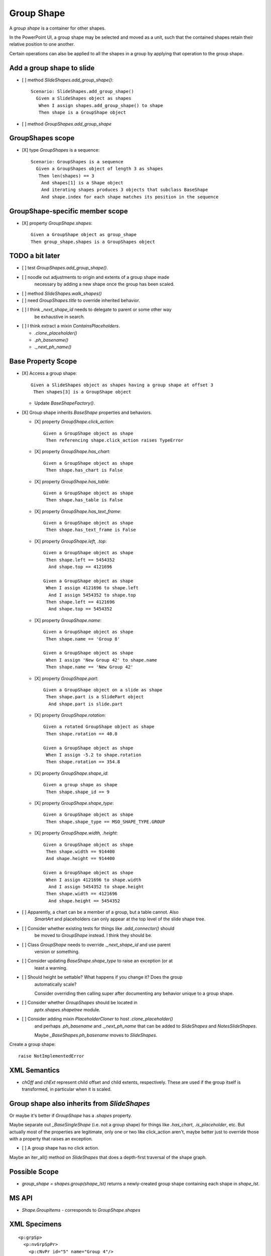 .. _GroupShape:

Group Shape
===========

A *group shape* is a container for other shapes.

In the PowerPoint UI, a group shape may be selected and moved as a unit, such
that the contained shapes retain their relative position to one another.

Certain operations can also be applied to all the shapes in a group by
applying that operation to the group shape.


Add a group shape to slide
--------------------------

.. highlight:: cucumber

* [ ] method `SlideShapes.add_group_shape()`::

    Scenario: SlideShapes.add_group_shape()
      Given a SlideShapes object as shapes
       When I assign shapes.add_group_shape() to shape
       Then shape is a GroupShape object

* [ ] method `GroupShapes.add_group_shape`


GroupShapes scope
-----------------

* [X] type `GroupShapes` is a sequence::

    Scenario: GroupShapes is a sequence
      Given a GroupShapes object of length 3 as shapes
       Then len(shapes) == 3
        And shapes[1] is a Shape object
        And iterating shapes produces 3 objects that subclass BaseShape
        And shape.index for each shape matches its position in the sequence


GroupShape-specific member scope
--------------------------------

* [X] property `GroupShape.shapes`::

    Given a GroupShape object as group_shape
    Then group_shape.shapes is a GroupShapes object


TODO a bit later
----------------

* [ ] test `GroupShapes.add_group_shape()`.

* [ ] noodle out adjustments to origin and extents of a group shape made
      necessary by adding a new shape once the group has been scaled.

* [ ] method `SlideShapes.walk_shapes()`

* [ ] need `GroupShapes.title` to override inherited behavior.

* [ ] I think `_next_shape_id` needs to delegate to parent or some other way
      be exhaustive in search.

* [ ] I think extract a mixin `ContainsPlaceholders`.

  + `.clone_placeholder()`
  + `.ph_basename()`
  + `._next_ph_name()`


Base Property Scope
-------------------

* [X] Access a group shape::

    Given a SlideShapes object as shapes having a group shape at offset 3
     Then shapes[3] is a GroupShape object

  + Update `BaseShapeFactory()`.

* [X] Group shape inherits `BaseShape` properties and behaviors.

  + [X] property `GroupShape.click_action`::

      Given a GroupShape object as shape
       Then referencing shape.click_action raises TypeError

  + [X] property `GroupShape.has_chart`::

      Given a GroupShape object as shape
       Then shape.has_chart is False

  + [X] property `GroupShape.has_table`::

      Given a GroupShape object as shape
       Then shape.has_table is False

  + [X] property `GroupShape.has_text_frame`::

      Given a GroupShape object as shape
       Then shape.has_text_frame is False

  + [X] property `GroupShape.left, .top`::

      Given a GroupShape object as shape
       Then shape.left == 5454352
        And shape.top == 4121696

      Given a GroupShape object as shape
       When I assign 4121696 to shape.left
        And I assign 5454352 to shape.top
       Then shape.left == 4121696
        And shape.top == 5454352

  + [X] property `GroupShape.name`::

      Given a GroupShape object as shape
       Then shape.name == 'Group 8'

      Given a GroupShape object as shape
       When I assign 'New Group 42' to shape.name
       Then shape.name == 'New Group 42'

  + [X] property `GroupShape.part`::

      Given a GroupShape object on a slide as shape
       Then shape.part is a SlidePart object
        And shape.part is slide.part

  + [X] property `GroupShape.rotation`::

      Given a rotated GroupShape object as shape
       Then shape.rotation == 40.0

      Given a GroupShape object as shape
       When I assign -5.2 to shape.rotation
       Then shape.rotation == 354.8

  + [X] property `GroupShape.shape_id`::

      Given a group shape as shape
       Then shape.shape_id == 9

  + [X] property `GroupShape.shape_type`::

      Given a GroupShape object as shape
       Then shape.shape_type == MSO_SHAPE_TYPE.GROUP

  + [X] property `GroupShape.width, .height`::

      Given a GroupShape object as shape
       Then shape.width == 914400
       And shape.height == 914400

      Given a GroupShape object as shape
       When I assign 4121696 to shape.width
        And I assign 5454352 to shape.height
       Then shape.width == 4121696
        And shape.height == 5454352


* [ ] Apparently, a chart can be a member of a group, but a table cannot. Also
      `SmartArt` and placeholders can only appear at the top level of the slide
      shape tree.

* [ ] Consider whether existing tests for things like `.add_connector()` should
      be moved to `GroupShape` instead. I think they should be.

* [ ] Class `GroupShape` needs to override `._next_shape_id` and use parent
      version or something.

* [ ] Consider updating `BaseShape.shape_type` to raise an exception (or at
      least a warning.

* [ ] Should height be settable? What happens if you change it? Does the group
      automatically scale?

      Consider overriding then calling super after documenting any behavior
      unique to a group shape.

* [ ] Consider whether `GroupShapes` should be located in
      `pptx.shapes.shapetree` module.

* [ ] Consider adding mixin `PlaceholderCloner` to host `.clone_placeholder()`
      and perhaps `.ph_basename` and `._next_ph_name` that can be added to
      `SlideShapes` and `NotesSlideShapes`.

      Maybe `_BaseShapes.ph_basename` moves to `SlideShapes`.

Create a group shape::

    raise NotImplementedError


XML Semantics
-------------

* `chOff` and `chExt` represent child offset and child extents, respectively.
  These are used if the group itself is transformed, in particular when it is
  scaled.


Group shape also inherits from `SlideShapes`
--------------------------------------------

Or maybe it's better if `GroupShape` has a `.shapes` property.

Maybe separate out `_BaseSingleShape` (i.e. not a group shape) for things
like `.has_chart`, `.is_placeholder`, etc. But actually most of the
properties are legitimate, only one or two like click_action aren't, maybe
better just to override those with a property that raises an exception.

* [ ] A group shape has no click action.

Maybe an iter_all() method on `SlideShapes` that does a depth-first traversal
of the shape graph.

Possible Scope
--------------

* `group_shape = shapes.group(shape_lst)` returns a newly-created group shape
  containing each shape in `shape_lst`.


MS API
------

* `Shape.GroupItems` - corresponds to `GroupShape.shapes`


XML Specimens
-------------

.. highlight:: xml

::

  <p:grpSp>
    <p:nvGrpSpPr>
      <p:cNvPr id="5" name="Group 4"/>
      <p:cNvGrpSpPr/>
      <p:nvPr/>
    </p:nvGrpSpPr>
    <p:grpSpPr>
      <a:xfrm>
        <a:off x="3347864" y="2204864"/>
        <a:ext cx="3506688" cy="2930624"/>
        <a:chOff x="3347864" y="2204864"/>
        <a:chExt cx="3506688" cy="2930624"/>
      </a:xfrm>
    </p:grpSpPr>
    <p:sp>
      <p:nvSpPr>
        <p:cNvPr id="2" name="Rounded Rectangle 1"/>
        <p:cNvSpPr/>
        <p:nvPr/>
      </p:nvSpPr>
      <p:spPr>
        <a:xfrm>
          <a:off x="3347864" y="2204864"/>
          <a:ext cx="914400" cy="914400"/>
        </a:xfrm>
        <a:prstGeom prst="roundRect">
          <a:avLst/>
        </a:prstGeom>
      </p:spPr>
      <p:style>
        <a:lnRef idx="1">
          <a:schemeClr val="accent1"/>
        </a:lnRef>
        <a:fillRef idx="3">
          <a:schemeClr val="accent1"/>
        </a:fillRef>
        <a:effectRef idx="2">
          <a:schemeClr val="accent1"/>
        </a:effectRef>
        <a:fontRef idx="minor">
          <a:schemeClr val="lt1"/>
        </a:fontRef>
      </p:style>
      <p:txBody>
        <a:bodyPr rtlCol="0" anchor="ctr"/>
        <a:lstStyle/>
        <a:p>
          <a:pPr algn="ctr"/>
          <a:endParaRPr lang="en-US"/>
        </a:p>
      </p:txBody>
    </p:sp>
    <p:sp>
      <p:nvSpPr>
        <p:cNvPr id="3" name="Oval 2"/>
        <p:cNvSpPr/>
        <p:nvPr/>
      </p:nvSpPr>
      <p:spPr>
        <a:xfrm>
          <a:off x="5940152" y="2708920"/>
          <a:ext cx="914400" cy="914400"/>
        </a:xfrm>
        <a:prstGeom prst="ellipse">
          <a:avLst/>
        </a:prstGeom>
      </p:spPr>
      <p:style>
        <a:lnRef idx="1">
          <a:schemeClr val="accent1"/>
        </a:lnRef>
        <a:fillRef idx="3">
          <a:schemeClr val="accent1"/>
        </a:fillRef>
        <a:effectRef idx="2">
          <a:schemeClr val="accent1"/>
        </a:effectRef>
        <a:fontRef idx="minor">
          <a:schemeClr val="lt1"/>
        </a:fontRef>
      </p:style>
      <p:txBody>
        <a:bodyPr rtlCol="0" anchor="ctr"/>
        <a:lstStyle/>
        <a:p>
          <a:pPr algn="ctr"/>
          <a:endParaRPr lang="en-US"/>
        </a:p>
      </p:txBody>
    </p:sp>
    <p:sp>
      <p:nvSpPr>
        <p:cNvPr id="4" name="Isosceles Triangle 3"/>
        <p:cNvSpPr/>
        <p:nvPr/>
      </p:nvSpPr>
      <p:spPr>
        <a:xfrm>
          <a:off x="4355976" y="4221088"/>
          <a:ext cx="1060704" cy="914400"/>
        </a:xfrm>
        <a:prstGeom prst="triangle">
          <a:avLst/>
        </a:prstGeom>
      </p:spPr>
      <p:style>
        <a:lnRef idx="1">
          <a:schemeClr val="accent1"/>
        </a:lnRef>
        <a:fillRef idx="3">
          <a:schemeClr val="accent1"/>
        </a:fillRef>
        <a:effectRef idx="2">
          <a:schemeClr val="accent1"/>
        </a:effectRef>
        <a:fontRef idx="minor">
          <a:schemeClr val="lt1"/>
        </a:fontRef>
      </p:style>
      <p:txBody>
        <a:bodyPr rtlCol="0" anchor="ctr"/>
        <a:lstStyle/>
        <a:p>
          <a:pPr algn="ctr"/>
          <a:endParaRPr lang="en-US"/>
        </a:p>
      </p:txBody>
    </p:sp>
  </p:grpSp>


Related Schema Definitions
--------------------------

.. highlight:: xml

::

  <xsd:complexType name="CT_GroupShape">
    <xsd:sequence>
      <xsd:element name="nvGrpSpPr"      type="CT_GroupShapeNonVisual"/>
      <xsd:element name="grpSpPr"        type="a:CT_GroupShapeProperties"/>
      <xsd:choice minOccurs="0" maxOccurs="unbounded">
        <xsd:element name="sp"           type="CT_Shape"/>
        <xsd:element name="grpSp"        type="CT_GroupShape"/>
        <xsd:element name="graphicFrame" type="CT_GraphicalObjectFrame"/>
        <xsd:element name="cxnSp"        type="CT_Connector"/>
        <xsd:element name="pic"          type="CT_Picture"/>
        <xsd:element name="contentPart"  type="CT_Rel"/>
      </xsd:choice>
      <xsd:element name="extLst"         type="CT_ExtensionListModify" minOccurs="0"/>
    </xsd:sequence>
  </xsd:complexType>

  <xsd:complexType name="CT_GroupShapeNonVisual">
    <xsd:sequence>
      <xsd:element name="cNvPr"      type="a:CT_NonVisualDrawingProps"/>
      <xsd:element name="cNvGrpSpPr" type="a:CT_NonVisualGroupDrawingShapeProps"/>
      <xsd:element name="nvPr"       type="CT_ApplicationNonVisualDrawingProps"/>
    </xsd:sequence>
  </xsd:complexType>

  <xsd:complexType name="CT_GroupShapeProperties">
    <xsd:sequence>
      <xsd:element name="xfrm"    type="CT_GroupTransform2D"       minOccurs="0"/>
      <xsd:group   ref="EG_FillProperties"                         minOccurs="0"/>
      <xsd:group   ref="EG_EffectProperties"                       minOccurs="0"/>
      <xsd:element name="scene3d" type="CT_Scene3D"                minOccurs="0"/>
      <xsd:element name="extLst"  type="CT_OfficeArtExtensionList" minOccurs="0"/>
    </xsd:sequence>
    <xsd:attribute name="bwMode" type="ST_BlackWhiteMode"/>
  </xsd:complexType>

  <xsd:complexType name="CT_GroupTransform2D">
    <xsd:sequence>
      <xsd:element name="off"   type="CT_Point2D"        minOccurs="0"/>
      <xsd:element name="ext"   type="CT_PositiveSize2D" minOccurs="0"/>
      <xsd:element name="chOff" type="CT_Point2D"        minOccurs="0"/>
      <xsd:element name="chExt" type="CT_PositiveSize2D" minOccurs="0"/>
    </xsd:sequence>
    <xsd:attribute name="rot"   type="ST_Angle"    default="0"/>
    <xsd:attribute name="flipH" type="xsd:boolean" default="false"/>
    <xsd:attribute name="flipV" type="xsd:boolean" default="false"/>
  </xsd:complexType>

  <xsd:group name="EG_FillProperties">
    <xsd:choice>
      <xsd:element name="noFill"    type="CT_NoFillProperties"/>
      <xsd:element name="solidFill" type="CT_SolidColorFillProperties"/>
      <xsd:element name="gradFill"  type="CT_GradientFillProperties"/>
      <xsd:element name="blipFill"  type="CT_BlipFillProperties"/>
      <xsd:element name="pattFill"  type="CT_PatternFillProperties"/>
      <xsd:element name="grpFill"   type="CT_GroupFillProperties"/>
    </xsd:choice>
  </xsd:group>
